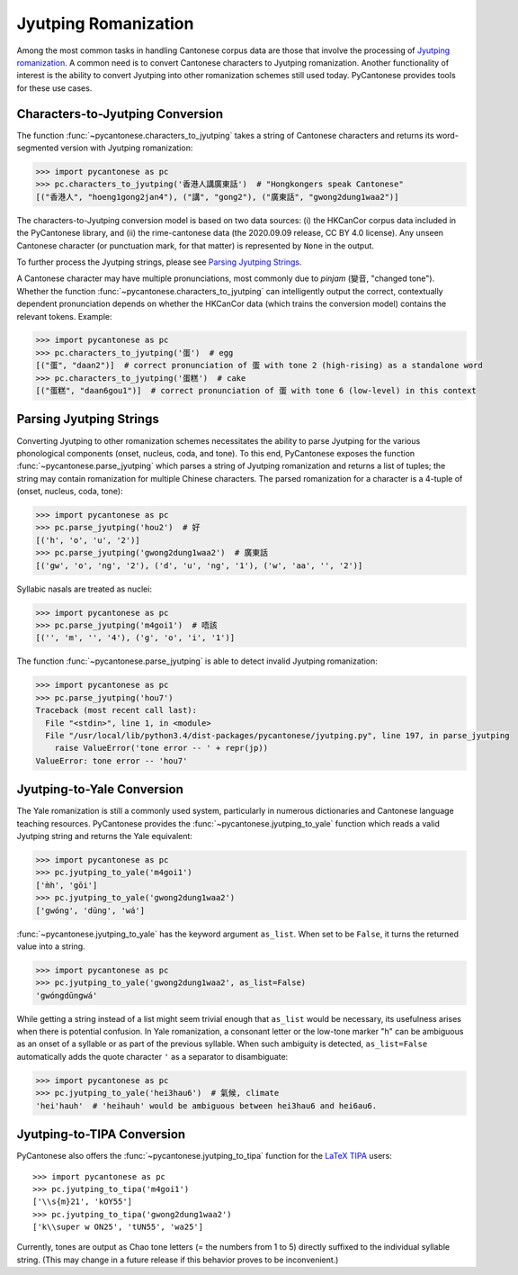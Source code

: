 ..  _jyutping:

.. _NLTK: https://www.nltk.org/

.. _TIPA: https://www.ctan.org/pkg/tipa?lang=en

Jyutping Romanization
=====================

Among the most common tasks in handling Cantonese corpus data are those that
involve the processing of `Jyutping romanization
<https://www.lshk.org/jyutping>`_.
A common need is to convert Cantonese characters to Jyutping romanization.
Another functionality of interest is the ability to convert Jyutping into
other romanization schemes still used today.
PyCantonese provides tools for these use cases.

Characters-to-Jyutping Conversion
---------------------------------

.. versionadded:: 2.4.0

The function :func:`~pycantonese.characters_to_jyutping`
takes a string of Cantonese characters
and returns its word-segmented version with Jyutping romanization:

.. code-block:: python

    >>> import pycantonese as pc
    >>> pc.characters_to_jyutping('香港人講廣東話')  # "Hongkongers speak Cantonese"
    [("香港人", "hoeng1gong2jan4"), ("講", "gong2"), ("廣東話", "gwong2dung1waa2")]

The characters-to-Jyutping conversion model is based on two data sources:
(i) the HKCanCor corpus data included in the PyCantonese library, and
(ii) the rime-cantonese data (the 2020.09.09 release, CC BY 4.0 license).
Any unseen Cantonese character (or punctuation mark, for that matter) is
represented by ``None`` in the output.

To further process the Jyutping strings,
please see `Parsing Jyutping Strings <parsing_jyutping_strings_>`_.

A Cantonese character may have multiple pronunciations,
most commonly due to *pinjam* (變音, "changed tone").
Whether the function :func:`~pycantonese.characters_to_jyutping`
can intelligently output
the correct, contextually dependent pronunciation depends on whether
the HKCanCor data (which trains the conversion model) contains
the relevant tokens. Example:

.. code-block:: python

    >>> import pycantonese as pc
    >>> pc.characters_to_jyutping('蛋')  # egg
    [("蛋", "daan2")]  # correct pronunciation of 蛋 with tone 2 (high-rising) as a standalone word
    >>> pc.characters_to_jyutping('蛋糕')  # cake
    [("蛋糕", "daan6gou1")]  # correct pronunciation of 蛋 with tone 6 (low-level) in this context

.. _parsing_jyutping_strings:

Parsing Jyutping Strings
------------------------

Converting Jyutping to other romanization schemes necessitates
the ability to parse Jyutping for the various phonological components
(onset, nucleus, coda, and tone). To this end, PyCantonese exposes
the function :func:`~pycantonese.parse_jyutping`
which parses a string of Jyutping romanization
and returns a list of tuples; the string may contain romanization for multiple
Chinese characters. The parsed romanization for a character is a 4-tuple of
(onset, nucleus, coda, tone):

.. code-block:: python

    >>> import pycantonese as pc
    >>> pc.parse_jyutping('hou2')  # 好
    [('h', 'o', 'u', '2')]
    >>> pc.parse_jyutping('gwong2dung1waa2')  # 廣東話
    [('gw', 'o', 'ng', '2'), ('d', 'u', 'ng', '1'), ('w', 'aa', '', '2')]

Syllabic nasals are treated as nuclei:

.. code-block:: python

    >>> import pycantonese as pc
    >>> pc.parse_jyutping('m4goi1')  # 唔該
    [('', 'm', '', '4'), ('g', 'o', 'i', '1')]

The function :func:`~pycantonese.parse_jyutping`
is able to detect invalid Jyutping romanization:

.. code-block:: python

    >>> import pycantonese as pc
    >>> pc.parse_jyutping('hou7')
    Traceback (most recent call last):
      File "<stdin>", line 1, in <module>
      File "/usr/local/lib/python3.4/dist-packages/pycantonese/jyutping.py", line 197, in parse_jyutping
        raise ValueError('tone error -- ' + repr(jp))
    ValueError: tone error -- 'hou7'

Jyutping-to-Yale Conversion
---------------------------

The Yale romanization is still a commonly used system, particularly in numerous
dictionaries and 
Cantonese language teaching resources. PyCantonese provides the
:func:`~pycantonese.jyutping_to_yale`
function which reads a valid Jyutping string and returns the Yale equivalent:

.. code-block:: python

    >>> import pycantonese as pc
    >>> pc.jyutping_to_yale('m4goi1')
    ['m̀h', 'gōi']
    >>> pc.jyutping_to_yale('gwong2dung1waa2')
    ['gwóng', 'dūng', 'wá']

:func:`~pycantonese.jyutping_to_yale` has the keyword argument ``as_list``.
When set to be ``False``, it turns the returned value into a string.

.. code-block:: python

    >>> import pycantonese as pc
    >>> pc.jyutping_to_yale('gwong2dung1waa2', as_list=False)
    'gwóngdūngwá'

While getting a string instead of a list might seem trivial enough that
``as_list`` would be necessary, its usefulness arises when
there is potential confusion. In Yale romanization, a consonant letter or
the low-tone marker "h" can be ambiguous as an onset of a syllable or as part
of the previous syllable. When such ambiguity is detected, ``as_list=False``
automatically adds the quote character ``'`` as a separator to disambiguate:

.. code-block:: python

    >>> import pycantonese as pc
    >>> pc.jyutping_to_yale('hei3hau6')  # 氣候, climate
    'hei'hauh'  # 'heihauh' would be ambiguous between hei3hau6 and hei6au6.

Jyutping-to-TIPA Conversion
---------------------------

PyCantonese also offers the :func:`~pycantonese.jyutping_to_tipa` function for the
`LaTeX TIPA <https://www.ctan.org/pkg/tipa?lang=en>`_ users::

    >>> import pycantonese as pc
    >>> pc.jyutping_to_tipa('m4goi1')
    ['\\s{m}21', 'kOY55']
    >>> pc.jyutping_to_tipa('gwong2dung1waa2')
    ['k\\super w ON25', 'tUN55', 'wa25']

Currently, tones are output as Chao tone letters (= the numbers from 1 to 5)
directly suffixed to the individual syllable string.
(This may change in a future
release if this behavior proves to be inconvenient.)
